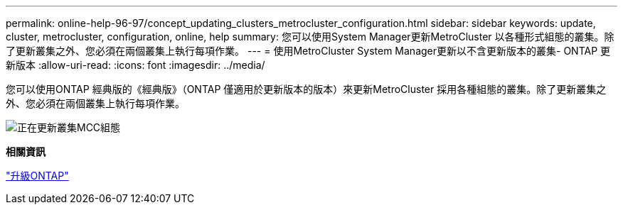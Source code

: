 ---
permalink: online-help-96-97/concept_updating_clusters_metrocluster_configuration.html 
sidebar: sidebar 
keywords: update, cluster, metrocluster, configuration, online, help 
summary: 您可以使用System Manager更新MetroCluster 以各種形式組態的叢集。除了更新叢集之外、您必須在兩個叢集上執行每項作業。 
---
= 使用MetroCluster System Manager更新以不含更新版本的叢集- ONTAP 更新版本
:allow-uri-read: 
:icons: font
:imagesdir: ../media/


[role="lead"]
您可以使用ONTAP 經典版的《經典版》（ONTAP 僅適用於更新版本的版本）來更新MetroCluster 採用各種組態的叢集。除了更新叢集之外、您必須在兩個叢集上執行每項作業。

image::../media/updating_cluster_mcc_configuration.gif[正在更新叢集MCC組態]

*相關資訊*

https://docs.netapp.com/us-en/ontap/upgrade/task_upgrade_andu_sm.html["升級ONTAP"]
